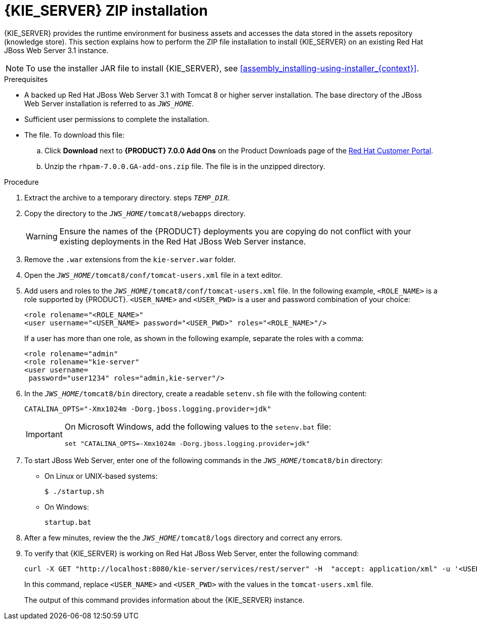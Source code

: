 [id='jws-zip-install-proc']

= {KIE_SERVER} ZIP installation

{KIE_SERVER} provides the runtime environment for business assets and accesses the data stored in the assets repository (knowledge store). This section explains how to perform the ZIP file installation to install {KIE_SERVER} on an existing Red Hat JBoss Web Server 3.1 instance.

[NOTE]
====
To use the installer JAR file to install {KIE_SERVER}, see <<assembly_installing-using-installer_{context}>>.
====

.Prerequisites
* A backed up Red Hat JBoss Web Server 3.1 with Tomcat 8 or higher server installation. The base directory of the JBoss Web Server installation is referred to as `__JWS_HOME__`. 
* Sufficient user permissions to complete the installation.
* The 
ifdef::PAM[]
`rhpam-7.0-kie-server-jws.zip`
endif::PAM[]
ifdef::DM[]
`rhdm-7.0-kie-server-jws.zip`
endif::DM[]
 file. To download this file:
+
--
.. Click *Download* next to *{PRODUCT} 7.0.0 Add Ons* on the Product Downloads page of the https://access.redhat.com[Red Hat Customer Portal].
.. Unzip the `rhpam-7.0.0.GA-add-ons.zip` file. The 
ifdef::PAM[]
`rhpam-7.0-kie-server-jws.zip`
endif::PAM[]
ifdef::DM[]
`rhdm-7.0-kie-server-jws.zip`
endif::DM[]
 file is in the unzipped directory.
--

.Procedure
. Extract the 
ifdef::PAM[]
`rhpam-7.0-kie-server-jws.zip`
endif::PAM[]
ifdef::DM[]
`rhdm-7.0-kie-server-jws.zip`
endif::DM[]
 archive to a temporary directory. steps `__TEMP_DIR__`.
. Copy the 
ifdef::PAM[]
`__TEMP_DIR__/rhpam-7.0-kie-server-jws/kie-server.war`
endif::PAM[]
ifdef::DM[]
`__TEMP_DIR__/rhdm-7.0-kie-server-jws/kie-server.war`
endif::DM[]
 directory to the `_JWS_HOME_/tomcat8/webapps` directory.
+
WARNING: Ensure the names of the {PRODUCT} deployments you are copying do not conflict with your existing deployments in the Red Hat JBoss Web Server instance.
. Remove the `.war` extensions from the `kie-server.war` folder.
. Open the `_JWS_HOME_/tomcat8/conf/tomcat-users.xml` file in a text editor.
. Add users and roles to the `_JWS_HOME_/tomcat8/conf/tomcat-users.xml` file. In the following example, `<ROLE_NAME>` is a role supported by {PRODUCT}. 
//For a list of supported roles, see <<dm-roles-con>>.  
`<USER_NAME>` and `<USER_PWD>` is a user and password combination of your choice:
+
[source]
----
<role rolename="<ROLE_NAME>"
<user username="<USER_NAME> password="<USER_PWD>" roles="<ROLE_NAME>"/>
----
+
If a user has more than one role, as shown in the following example, separate the roles with a comma:
+
[source]
----
<role rolename="admin"
<role rolename="kie-server"
<user username=
ifdef::PAM[]
"rhpamUser"
endif::PAM[]
ifdef::DM[]
"rhdmUser"
endif::DM[]
 password="user1234" roles="admin,kie-server"/>
----
. In the `_JWS_HOME_/tomcat8/bin` directory, create a readable `setenv.sh` file with the following content:
+
`CATALINA_OPTS="-Xmx1024m -Dorg.jboss.logging.provider=jdk"` 
+
[IMPORTANT]
====
On Microsoft Windows, add the following values to the `setenv.bat` file:

`set "CATALINA_OPTS=-Xmx1024m -Dorg.jboss.logging.provider=jdk"`
==== 
. To start JBoss Web Server, enter one of the following commands in the `_JWS_HOME_/tomcat8/bin` directory:
+
** On Linux or UNIX-based systems:
+
[source,bash]
----
$ ./startup.sh
----
** On Windows:
+
[source,bash]
----
startup.bat
----
. After a few minutes, review the the `_JWS_HOME_/tomcat8/logs` directory and correct any errors.
. To verify that {KIE_SERVER} is working on Red Hat JBoss Web Server, enter the following command:
+
[source]
----
curl -X GET "http://localhost:8080/kie-server/services/rest/server" -H  "accept: application/xml" -u '<USER_NAME>:<USER_PWD>'
----
+
In this command, replace `<USER_NAME>` and `<USER_PWD>` with the values in the `tomcat-users.xml` file.
+
The output of this command provides information about the {KIE_SERVER} instance.
